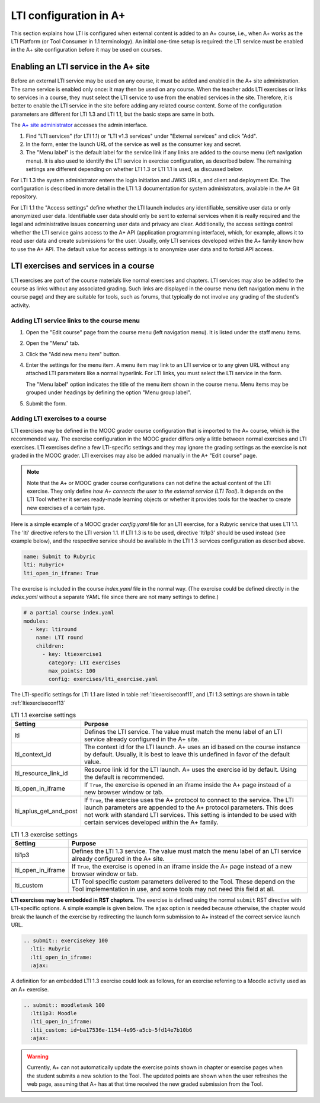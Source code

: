 LTI configuration in A+
=======================

This section explains how LTI is configured when external content is added to an
A+ course, i.e., when A+ works as the LTI Platform (or Tool Consumer in 1.1
terminology). An initial one-time setup is required: the LTI service must be
enabled in the A+ site configuration before it may be used on courses.


Enabling an LTI service in the A+ site
--------------------------------------

Before an external LTI service may be used on any course, it must be added and
enabled in the A+ site administration. The same service is enabled only once:
it may then be used on any course. When the teacher adds LTI exercises or links
to services in a course, they must select the LTI service to use from the
enabled services in the site. Therefore, it is better to enable the LTI service
in the site before adding any related course content. Some of the configuration
parameters are different for LTI 1.3 and LTI 1.1, but the basic steps are
same in both.

The `A+ site administrator <https://plus.cs.aalto.fi/admin/>`_ accesses the admin interface.

1. Find "LTI services" (for LTI 1.1) or "LTI v1.3 services" under
   "External services" and click "Add".
2. In the form, enter the launch URL of the service as well as the consumer key
   and secret.
3. The "Menu label" is the default label for the service link if any links are
   added to the course menu (left navigation menu). It is also used to identify
   the LTI service in exercise configuration, as described below. The remaining
   settings are different depending on whether LTI 1.3 or LTI 1.1 is used,
   as discussed below. 

For LTI 1.3 the system administrator enters the login initiation and JWKS URLs,
and client and deployment IDs. The configuration is described in more detail in
the LTI 1.3 documentation for system administrators, available in the A+ Git
repository.

For LTI 1.1 the "Access settings" define whether the LTI launch includes any
identifiable, sensitive user data or only anonymized user data. Identifiable
user data should only be sent to external services when it is really required
and the legal and administrative issues concerning user data and privacy are
clear. Additionally, the access settings control whether the LTI service gains
access to the A+ API (application programming interface), which, for example,
allows it to read user data and create submissions for the user. Usually, only
LTI services developed within the A+ family know how to use the A+ API. The
default value for access settings is to anonymize user data and to forbid API
access.

LTI exercises and services in a course
--------------------------------------

LTI exercises are part of the course materials like normal exercises and
chapters. LTI services may also be added to the course as links without any
associated grading. Such links are displayed in the course menu (left navigation
menu in the course page) and they are suitable for tools, such as forums, that
typically do not involve any grading of the student's activity.


Adding LTI service links to the course menu
~~~~~~~~~~~~~~~~~~~~~~~~~~~~~~~~~~~~~~~~~~~

1. Open the "Edit course" page from the course menu (left navigation menu).
   It is listed under the staff menu items.
2. Open the "Menu" tab.
3. Click the "Add new menu item" button.
4. Enter the settings for the menu item. A menu item may link to an LTI service
   or to any given URL without any attached LTI parameters like a normal
   hyperlink. For LTI links, you must select the LTI service in the form.
   
   The "Menu label" option indicates the title of the menu item shown in the
   course menu. Menu items may be grouped under headings by defining the option
   "Menu group label".
5. Submit the form.

Adding LTI exercises to a course
~~~~~~~~~~~~~~~~~~~~~~~~~~~~~~~~

LTI exercises may be defined in the MOOC grader course configuration that is
imported to the A+ course, which is the recommended way. The exercise configuration
in the MOOC grader differs only a little between normal exercises and LTI
exercises. LTI exercises define a few LTI-specific settings and they may ignore
the grading settings as the exercise is not graded in the MOOC grader.
LTI exercises may also be added manually in the A+ "Edit course" page.

.. note::

  Note that the A+ or MOOC grader course configurations can not define the
  actual content of the LTI exercise. They only define
  *how A+ connects the user to the external service (LTI Tool)*.
  It depends on the LTI Tool whether it serves ready-made learning objects
  or whether it provides tools for the teacher to create new exercises of
  a certain type.

Here is a simple example of a MOOC grader *config.yaml* file for an LTI
exercise, for a Rubyric service that uses LTI 1.1. The 'lti' directive refers to
the LTI version 1.1. If LTI 1.3 is to be used, directive 'lti1p3' should be used
instead (see example below), and the respective service should be available in
the LTI 1.3 services configuration as described above.

.. code-block:: yaml

  name: Submit to Rubyric
  lti: Rubyric+
  lti_open_in_iframe: True


The exercise is included in the course *index.yaml* file in the normal way.
(The exercise could be defined directly in the *index.yaml* without a separate
YAML file since there are not many settings to define.)

.. code-block:: yaml

  # a partial course index.yaml
  modules:
    - key: ltiround
      name: LTI round
      children:
        - key: ltiexercise1
          category: LTI exercises
          max_points: 100
          config: exercises/lti_exercise.yaml


The LTI-specific settings for LTI 1.1 are listed in table :ref:`ltiexerciseconf11`,
and LTI 1.3 settings are shown in table :ref:`ltiexerciseconf13`

.. _ltiexerciseconf11:

.. table:: LTI 1.1 exercise settings
  :widths: auto
  :align: left

  ====================== ==========================================================
  Setting                Purpose
  ====================== ==========================================================
  lti                    Defines the LTI service. The value must match the menu
                         label of an LTI service already configured in the A+ site.
  lti_context_id         The context id for the LTI launch. A+ uses an id based on
                         the course instance by default. Usually, it is best to
                         leave this undefined in favor of the default value.
  lti_resource_link_id   Resource link id for the LTI launch. A+ uses the exercise
                         id by default. Using the default is recommended.
  lti_open_in_iframe     If ``True``, the exercise is opened in an iframe inside
                         the A+ page instead of a new browser window or tab.
  lti_aplus_get_and_post If ``True``, the exercise uses the A+ protocol to connect
                         to the service. The LTI launch parameters are appended to
                         the A+ protocol parameters. This does not work with
                         standard LTI services. This setting is intended to be
                         used with certain services developed within the A+ family.
  ====================== ==========================================================

.. _ltiexerciseconf13:

.. table:: LTI 1.3 exercise settings
  :widths: auto
  :align: left

  ====================== ==========================================================
  Setting                Purpose
  ====================== ==========================================================
  lti1p3                 Defines the LTI 1.3 service. The value must match the menu
                         label of an LTI service already configured in the A+ site.
  lti_open_in_iframe     If ``True``, the exercise is opened in an iframe inside
                         the A+ page instead of a new browser window or tab.
  lti_custom             LTI Tool specific custom parameters delivered to the Tool.
                         These depend on the Tool implementation in use, and some
                         tools may not need this field at all.
  ====================== ==========================================================


**LTI exercises may be embedded in RST chapters**. The exercise is defined using
the normal ``submit`` RST directive with LTI-specific options. A simple example
is given below. The ``ajax`` option is needed because otherwise, the chapter
would break the launch of the exercise by redirecting the launch form submission
to A+ instead of the correct service launch URL.

.. code-block:: rst

  .. submit:: exercisekey 100
    :lti: Rubyric
    :lti_open_in_iframe:
    :ajax:

A definition for an embedded LTI 1.3 exercise could look as follows, for an
exercise referring to a Moodle activity used as an A+ exercise.

.. code-block:: rst

  .. submit:: moodletask 100
    :lti1p3: Moodle
    :lti_open_in_iframe:
    :lti_custom: id=ba17536e-1154-4e95-a5cb-5fd14e7b10b6
    :ajax:


.. warning::

  Currently, A+ can not automatically update the exercise points shown in
  chapter or exercise pages when the student submits a new solution to the
  Tool. The updated points are shown when the user refreshes the web
  page, assuming that A+ has at that time received the new graded submission
  from the Tool.

